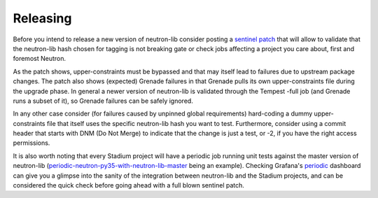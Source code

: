 =========
Releasing
=========

Before you intend to release a new version of neutron-lib consider posting
a `sentinel patch <https://review.openstack.org/#q,I261ec7ea9a5443fd23b806df8c1a109049264fcb,n,z>`_
that will allow to validate that the neutron-lib hash chosen for tagging is
not breaking gate or check jobs affecting a project you care about, first
and foremost Neutron.

As the patch shows, upper-constraints must be bypassed and that may itself
lead to failures due to upstream package changes. The patch also shows (expected)
Grenade failures in that Grenade pulls its own upper-constraints
file during the upgrade phase. In general a newer version of neutron-lib is
validated through the Tempest -full job (and Grenade runs a subset of it), so
Grenade failures can be safely ignored.

In any other case consider (for failures caused by unpinned global requirements)
hard-coding a dummy upper-constraints file that itself uses the specific
neutron-lib hash you want to test. Furthermore, consider using a commit header
that starts with DNM (Do Not Merge) to indicate that the change is just a test,
or -2, if you have the right access permissions.

It is also worth noting that every Stadium project will have a periodic job
running unit tests against the master version of neutron-lib
(`periodic-neutron-py35-with-neutron-lib-master <http://logs.openstack.org/periodic/periodic-neutron-py35-with-neutron-lib-master/>`_
being an example). Checking Grafana's `periodic <http://grafana.openstack.org/dashboard/db/neutron-lib-failure-rate?panelId=4&fullscreen>`_
dashboard can give you a glimpse into the sanity of the integration between
neutron-lib and the Stadium projects, and can be considered the quick check
before going ahead with a full blown sentinel patch.
